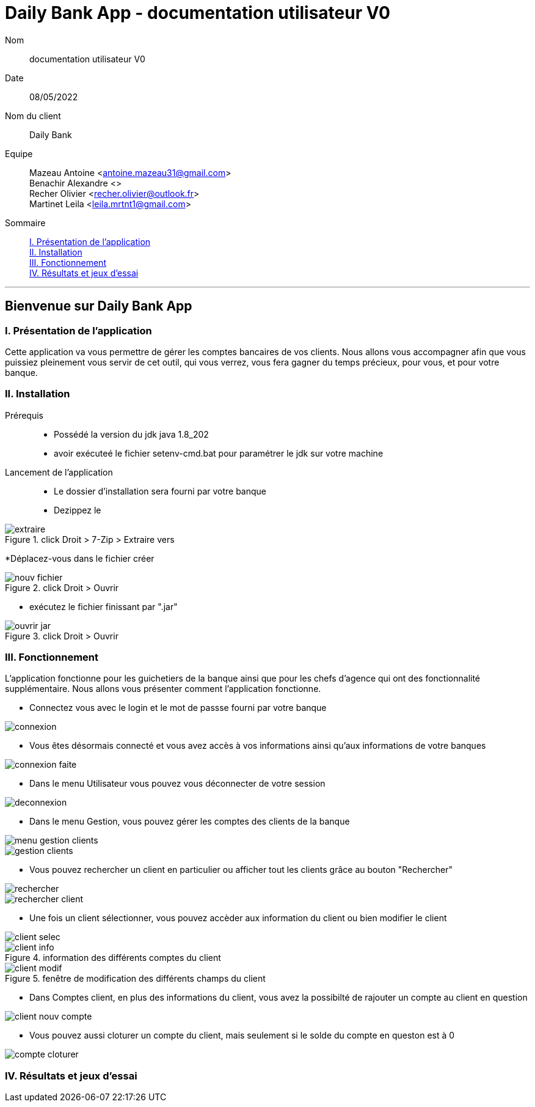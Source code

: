 = Daily Bank App - documentation utilisateur V0

Nom:: documentation utilisateur V0

Date::
08/05/2022

Nom du client:: Daily Bank

Equipe::
Mazeau Antoine <antoine.mazeau31@gmail.com> +
Benachir Alexandre <> +
Recher Olivier <recher.olivier@outlook.fr> +
Martinet Leila <leila.mrtnt1@gmail.com> +

Sommaire::
<<I. Presentation>> +
<<II. Installation>> +
<<III. Fonctionnement>> +
<<IV. Résultats et jeux>> +

'''

== Bienvenue sur Daily Bank App

[id = "I. Presentation"]
=== I. Présentation de l'application

Cette application va vous permettre de gérer les comptes bancaires de vos clients. Nous allons vous accompagner afin que vous puissiez pleinement vous servir de cet outil, qui vous verrez, vous fera gagner du temps précieux, pour vous, et pour votre banque.


[id = "II. Installation"]
=== II. Installation

Prérequis::

* Possédé la version du jdk java 1.8_202
* avoir exécuteé le fichier setenv-cmd.bat pour paramétrer le jdk sur votre machine


Lancement de l'application::

* Le dossier d'installation sera fourni par votre banque 
* Dezippez le 

image::images/extraire.png[title="click Droit > 7-Zip > Extraire vers "Daily_Bank_V0\""] 



[%hardbreaks]

*Déplacez-vous dans le fichier créer

image::images/nouv_fichier.png[title="click Droit > Ouvrir"] 
[%hardbreaks]

* exécutez le fichier finissant par ".jar"

image::images/ouvrir_jar.png[title="click Droit > Ouvrir"]
[%hardbreaks]

[id = "III. Fonctionnement"]
=== III. Fonctionnement

L'application fonctionne pour les guichetiers de la banque ainsi que pour les chefs d'agence qui ont des fonctionnalité supplémentaire. Nous allons vous présenter comment l'application fonctionne.

* Connectez vous avec le login et le mot de passse fourni par votre banque

image::images/connexion.png[]

* Vous êtes désormais connecté et vous avez accès à vos informations ainsi qu'aux informations de votre banques

image::images/connexion_faite.png[]

* Dans le menu Utilisateur vous pouvez vous déconnecter de votre session

image::images/deconnexion.png[]

* Dans le menu Gestion, vous pouvez gérer les comptes des clients de la banque

image::images/menu_gestion_clients.png[]

image::images/gestion_clients.png[]

* Vous pouvez rechercher un client en particulier ou afficher tout les clients grâce au bouton "Rechercher"

image::images/rechercher.png[]

image::images/rechercher_client.png[]

* Une fois un client sélectionner, vous pouvez accèder aux information du client ou bien modifier le client

image::images/client_selec.png[]

image::images/client_info.png[title="information des différents comptes du client"]

image::images/client_modif.png[title="fenêtre de modification des différents champs du client"]

* Dans Comptes client, en plus des informations du client, vous avez la possibilté de rajouter un compte au client en question

image::images/client_nouv_compte.png[]

* Vous pouvez aussi cloturer un compte du client, mais seulement si le solde du compte en queston est à 0

image::images/compte-cloturer.png[]


[id = "IV. Résultats et jeux"]
=== IV. Résultats et jeux d'essai
